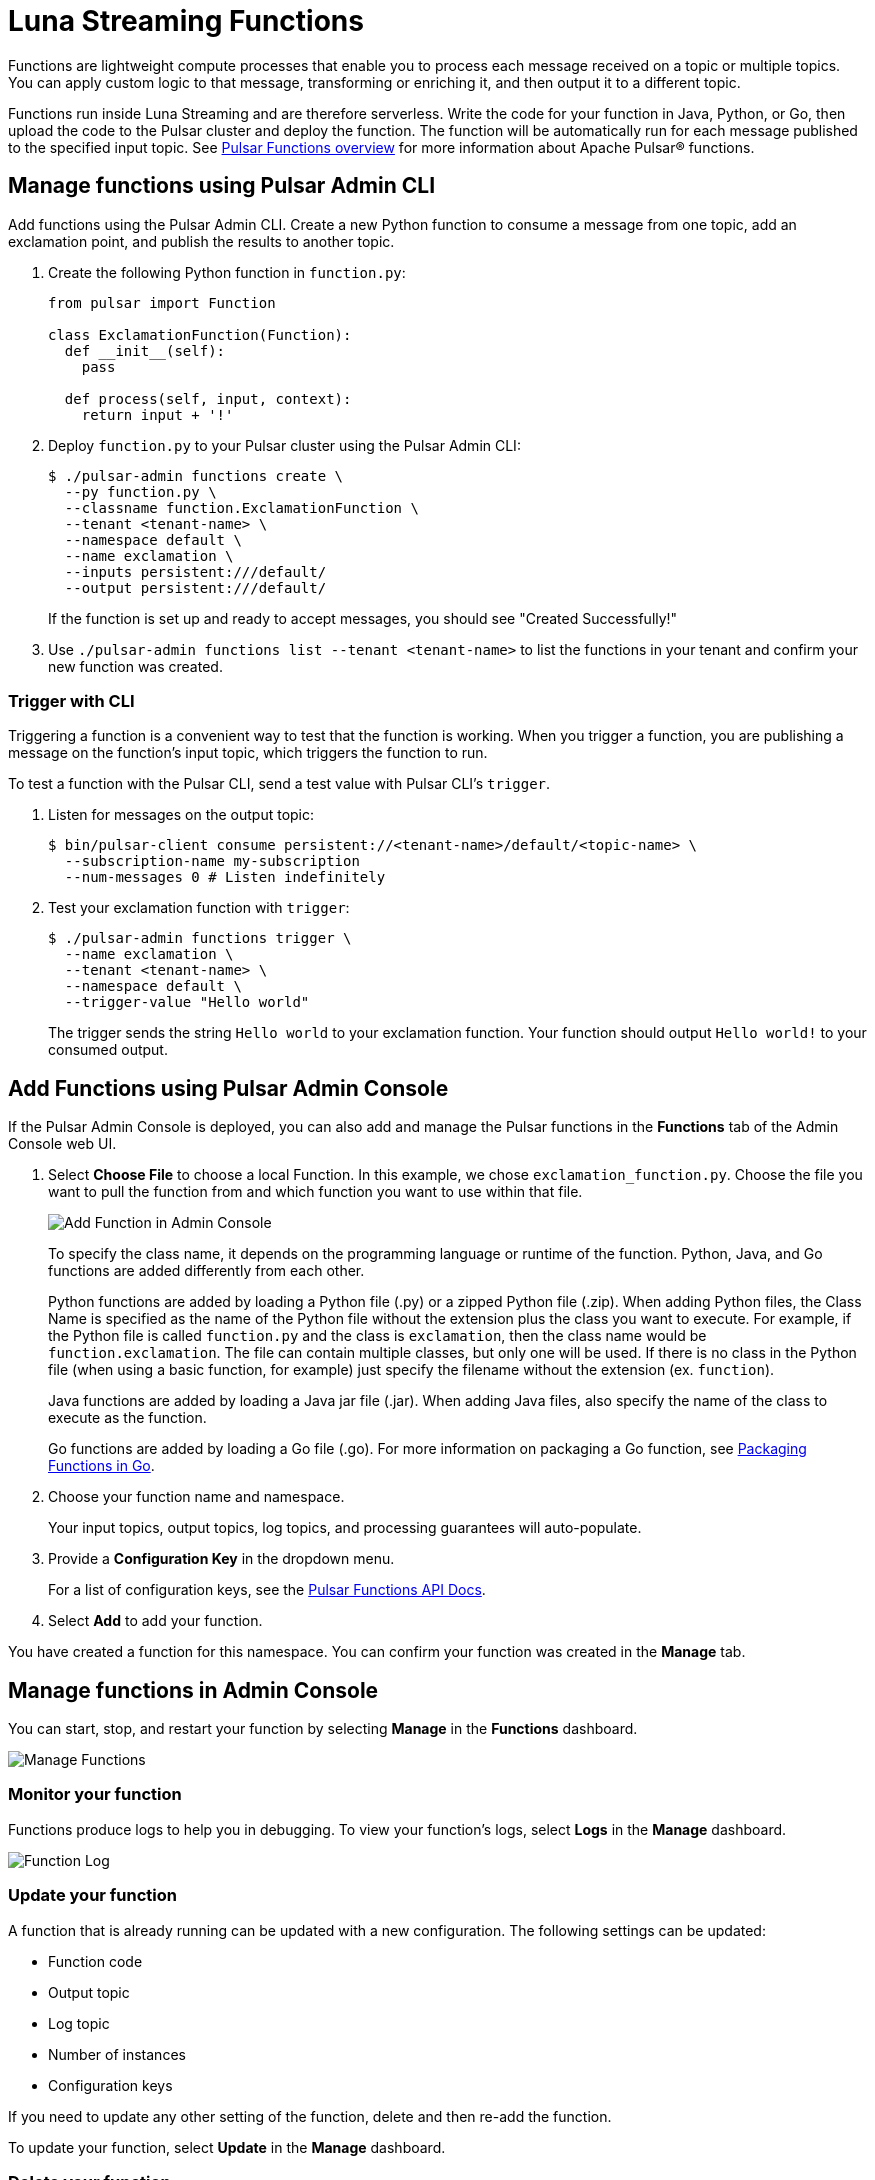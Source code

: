 = Luna Streaming Functions
:page-aliases: docs@luna-streaming::functions.adoc

Functions are lightweight compute processes that enable you to process each message received on a topic or multiple topics. You can apply custom logic to that message, transforming or enriching it, and then output it to a different topic.

Functions run inside Luna Streaming and are therefore serverless. Write the code for your function in Java, Python, or Go, then upload the code to the Pulsar cluster and deploy the function. The function will be automatically run for each message published to the specified input topic. See https://pulsar.apache.org/docs/en/functions-overview/[Pulsar Functions overview] for more information about Apache Pulsar(R) functions.

== Manage functions using Pulsar Admin CLI 

Add functions using the Pulsar Admin CLI. Create a new Python function to consume a message from one topic, add an exclamation point, and publish the results to another topic.

. Create the following Python function in `function.py`:
+
[source, python]
----
from pulsar import Function

class ExclamationFunction(Function):
  def __init__(self):
    pass

  def process(self, input, context):
    return input + '!'
----
+
. Deploy `function.py` to your Pulsar cluster using the Pulsar Admin CLI:
+
[source, bash]
----
$ ./pulsar-admin functions create \
  --py function.py \
  --classname function.ExclamationFunction \
  --tenant <tenant-name> \
  --namespace default \
  --name exclamation \
  --inputs persistent:///default/
  --output persistent:///default/
----
+
If the function is set up and ready to accept messages, you should see "Created Successfully!"

. Use `./pulsar-admin functions list --tenant <tenant-name>` to list the functions in your tenant and confirm your new function was created.  

=== Trigger with CLI

Triggering a function is a convenient way to test that the function is working. When you trigger a function, you are publishing a message on the function’s input topic, which triggers the function to run. 

To test a function with the Pulsar CLI, send a test value with Pulsar CLI's `trigger`.

. Listen for messages on the output topic: 
+
[source, bash]
----
$ bin/pulsar-client consume persistent://<tenant-name>/default/<topic-name> \
  --subscription-name my-subscription
  --num-messages 0 # Listen indefinitely
----
+
. Test your exclamation function with `trigger`:
+
[source, bash]
----
$ ./pulsar-admin functions trigger \
  --name exclamation \
  --tenant <tenant-name> \
  --namespace default \
  --trigger-value "Hello world"
----
+
The trigger sends the string `Hello world` to your exclamation function. Your function should output `Hello world!` to your consumed output. 

== Add Functions using Pulsar Admin Console

If the Pulsar Admin Console is deployed, you can also add and manage the Pulsar functions in the *Functions* tab of the Admin Console web UI. 

. Select *Choose File* to choose a local Function. In this example, we chose `exclamation_function.py`. Choose the file you want to pull the function from and which function you want to use within that file.
+
image:admin-console-add-function.png[Add Function in Admin Console]
+
To specify the class name, it depends on the programming language or runtime of the function. Python, Java, and Go functions are added differently from each other.
+
Python functions are added by loading a Python file (.py) or a zipped Python file (.zip). When adding Python files, the Class Name is specified as the name of the Python file without the extension plus the class you want to execute. For example, if the Python file is called `function.py` and the class is `exclamation`, then the class name would be `function.exclamation`. The file can contain multiple classes, but only one will be used. If there is no class in the Python file (when using a basic function, for example) just specify the filename without the extension (ex. `function`).
+
Java functions are added by loading a Java jar file (.jar). When adding Java files, also specify the name of the class to execute as the function. 
+
Go functions are added by loading a Go file (.go). For more information on packaging a Go function, see https://pulsar.apache.org/docs/en/functions-package/#go[Packaging Functions in Go^].

[start=2]
. Choose your function name and namespace. 
+
Your input topics, output topics, log topics, and processing guarantees will auto-populate. 

. Provide a *Configuration Key* in the dropdown menu.
+
For a list of configuration keys, see the https://pulsar.apache.org/functions-rest-api/#operation/registerFunction[Pulsar Functions API Docs^].

. Select *Add* to add your function. 

You have created a function for this namespace. You can confirm your function was created in the *Manage* tab.

== Manage functions in Admin Console

You can start, stop, and restart your function by selecting *Manage* in the *Functions* dashboard. 

image::admin-console-function-added.png[Manage Functions]

=== Monitor your function

Functions produce logs to help you in debugging. To view your function's logs, select *Logs* in the *Manage* dashboard. 

image::admin-console-logs.png[Function Log]

=== Update your function

A function that is already running can be updated with a new configuration. The following settings can be updated:

* Function code
* Output topic
* Log topic
* Number of instances
* Configuration keys

If you need to update any other setting of the function, delete and then re-add the function.

To update your function, select *Update* in the *Manage* dashboard. 

=== Delete your function

To delete a function, select *Delete* in the *Manage* dashboard. 

A *Function-name Deleted Successfully!* flag will appear to let you know you've deleted your function.

=== Trigger your function

To trigger a function in the Pulsar Admin Console, select *Trigger* in the *Manage* dashboard.

image::admin-console-trigger-function.png[Trigger Function]

Enter your message in the *Message to Send* field, and select the output topic. In this case, the trigger sends the string `Hello world!` to your exclamation function with no output function. If the function has an output topic and the function returns data to the output topic, it will be displayed. 

== Next

For more about developing functions for Luna Streaming and Pulsar, see https://pulsar.apache.org/docs/en/functions-develop/[here].